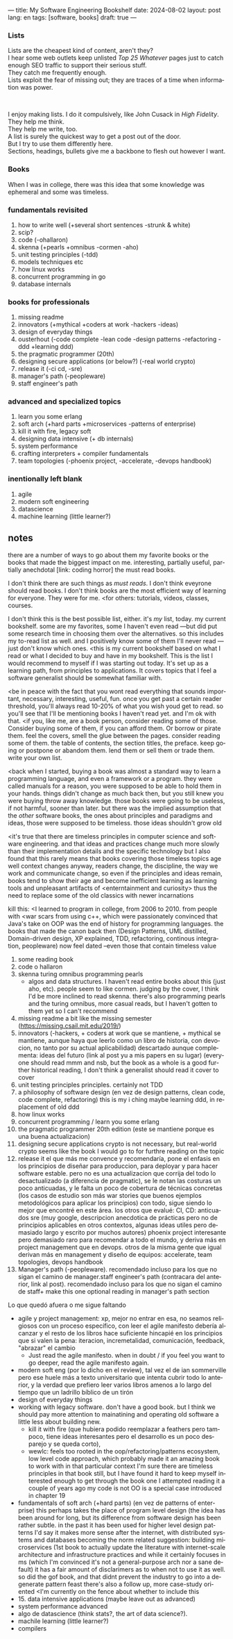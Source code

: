 ---
title: My Software Engineering Bookshelf
date: 2024-08-02
layout: post
lang: en
tags: [software, books]
draft: true
---
#+OPTIONS: toc:nil num:nil
#+LANGUAGE: en

*** Lists
Lists are the cheapest kind of content, aren't they?\\
I hear some web outlets keep unlisted /Top 25 Whatever/ pages just to catch enough SEO traffic to support their serious stuff.\\
They catch me frequently enough.\\
Lists exploit the fear of missing out; they are traces of a time when information was power.
#+BEGIN_EXPORT html
<br/>
<div></div>
#+END_EXPORT

I enjoy making lists. I do it compulsively, like John Cusack in /High Fidelity/. They help me think.\\
They help me write, too.\\
A list is surely the quickest way to get a post out of the door.\\
But I try to use them differently here.\\
Sections, headings, bullets give me a backbone to flesh out however I want.

*** Books
When I was in college, there was this idea that some knowledge was ephemeral and some was timeless.


*** fundamentals revisited
1. how to write well (+several short sentences -strunk & white)
2. scip?
3. code (-ohallaron)
4. skenna (+pearls +omnibus -cormen -aho)
5. unit testing principles (-tdd)
6. models techniques etc
7. how linux works
8. concurrent programming in go
9. database internals

*** books for professionals
1. missing readme
2. innovators (+mythical +coders at work -hackers -ideas)
3. design of everyday things
4. ousterhout (-code complete -lean code -design patterns -refactoring -ddd +learning ddd)
5. the pragmatic programmer (20th)
6. designing secure applications (or below?) (-real world crypto)
7. release it (-ci cd, -sre)
8. manager's path (-peopleware)
9. staff engineer's path

*** advanced and specialized topics
1. learn you some erlang
2. soft arch (+hard parts +microservices -patterns of enterprise)
3. kill it with fire, legacy soft
4. designing data intensive (+ db internals)
5. system performance
6. crafting interpreters + compiler fundamentals
7. team topologies (-phoenix project, -accelerate, -devops handbook)

*** inentionally left blank
1. agile
2. modern soft engineering
3. datascience
4. machine learning (little learner?)

** notes
there are a number of ways to go about them
my favorite books or the books that made the biggest impact on me. interesting, partially useful, partially anechdotal [link: coding horror]
the must read books.

I don't think there are such things as /must reads/. I don't think eveyrone should read books. I don't think books are the most efficient way of learning for everyone. They were for me.
<for others: tutorials, videos, classes, courses.

I don't think this is the best possible list, either. it's /my/ list, today. my current bookshelf. some are my favorites, some I haven't even read ---but did put some research time in choosing them over the alternatives.
so this includes my to-read list as well. and I positively know some of them I'll never read ---just don't know which ones.
<this is my current bookshelf based on what I read or what I decided to buy and have in my bookshelf. This is the list I would recommend to myself if I was starting out today. It's set up as a learning path, from principles to applications. It covers topics that I feel a software generalist should be somewhat familiar with.

<be in peace with the fact that you wont read everything that sounds important, necessary, interesting, useful, fun. once you get past a certain reader threshold, you'll always read 10-20% of what you wish youd get to read.
so you'll see that I'll be mentioning books I haven't read yet. and I'm ok with that.
<if you, like me, are a book person, consider reading some of those.
Consider buying some of them, if you can afford them. Or borrow or pirate them. feel the covers, smell the glue between the pages. consider reading some of them. the table of contents, the section titles, the preface. keep going or postpone or abandom them. lend them or sell them or trade them. write your own list.

<back when I started, buying a book was almost a standard way to learn a programming language, and even a framework or a program. they were called manuals for a reason, you were supposed to be able to hold them in your hands.
things didn't change as much back then, but you still knew you were buying throw away knowledge. those books were going to be useless, if not harmful, sooner than later.
but there was the implied assumption that the /other/ software books, the ones about principles and paradigms and ideas, those were supposed to be timeless. those ideas shouldn't grow old

<it's true that there are timeless principles in computer science and software engineering. and that ideas and practices change much more slowly than their implementation details and the specific technology
but I also found that this rarely means that books covering those timeless topics age well
context changes anyway, readers change, the discipline, the way we work and communicate change, so even if the principles and ideas remain, books tend to show their age and become inefficient learning as learning tools and unpleasant artifacts of <enterntainment and curiosity>
thus the need to replace some of the old classics with newer incarnations

kill this: <I learned to program in college, from 2006 to 2010.
from people with <war scars from using c++, which were passionately convinced that Java's take on OOP was the end of history for programming languages.
the books that made the canon back then (Design Patterns, UML distilled, Domain-driven design, XP explained, TDD, refactoring, continous integration, peopleware) now feel dated --even those that contain timeless value

1. some reading book
2. code
   o hallaron
3. skenna
   turing omnibus
   programming pearls
   - algos and data structures. I haven't read entire books about this (just aho, etc). people seem to like cormen. judging by the cover, I think I'd be more inclined to read skenna. there's also programming pearls and the turing omnibus, more casual reads, but I haven't gotten to them yet so I can't recommend
4. missing readme
   a bit like the missing semester (https://missing.csail.mit.edu/2019/)
5. innovators (-hackers, + coders at work que se mantiene, + mythical se mantiene, aunque haya que leerlo como un libro de historia, con devocion, no tanto por su actual aplicabilidad)
   descartado aunque complementa: ideas del futuro (link al post yu a mis papers en su lugar)
   (everyone should read mmm and nsb, but the book as a whole is a good further historical reading, I don't think a generalist should read it cover to cover
6. unit testing principles
   principles. certainly not TDD
7. a philosophy of software design (en vez de design patterns, clean code, code complete, refactoring)
   this is my i ching
   maybe learning ddd, in replacement of old ddd
8. how linux works
9. concurrent programming / learn you some erlang
10. the pragmatic programmer 20th edition (este se mantiene porque es una buena actualizacion)
11. designing secure applications
    crypto is not necessary, but real-world crypto seems like the book I would go to for furthre reading on the topic
12. release it
    el que más me convence y recomendaría, pone el enfasis en los principios de diseñar para produccion, para deployar y para hacer software estable.
    pero no es una actualizacion que corrija del todo lo desactualizado (a diferencia de pragmatic), se le notan las costuras un poco anticuadas, y le falta un poco de cobertura
    de técnicas concretas (los casos de estudio son más war stories que buenos ejemplos metodológicos para aplicar los principios)
    con todo, sigue siendo lo mejor que encontré en este área. los otros que evalué:
    CI, CD: anticuados
    sre (muy google, descripcion anecdotica de prácticas pero no de principios aplicables en otros contextos, algunas ideas utiles pero demasiado largo y escrito por muchos autores)
    phoenix project interesante pero demasiado raro para recomendar a todo el mundo, y deriva más en project management que en devops. otros de la misma gente que igual derivan más en management y diseño de equipos: accelerate, team topologies, devops handbook
13. Manager's path (-peopleware). recomendado incluso para los que no sigan el camino de manager.staff engineer's path (contracara del anterior, link al post). recomendado incluso para los que no sigan el camino de staff+ make this one optional reading in manager's path section

Lo que quedó afuera o me sigue faltando
   - agile y project management: xp, mejor no entrar en esa, no seamos religiosos con un proceso específico, con leer el agile manifesto debería alcanzar y el resto de los libros hace suficiente hincapié en los principios que si valen la pena: iteracion, incremetalidad, comunicación, feedback, "abrazar" el cambio
     - Just read the agile manifesto. when in doubt / if you feel you want to go deeper, read the agile manifesto again.
   - modern soft eng (por lo dicho en el review), tal vez el de ian sommerville pero ese huele más a texto universitario que intenta cubrir todo lo anterior, y la verdad que prefiero leer varios libros amenos a lo largo del tiempo que un ladrillo bíblico de un tirón
   - design of everyday things
   - working with legacy software. don't have a good book. but I think we should pay more attention to mainatining and operating old software a little less about building new.
     - kill it with fire (que hubiera podido reemplazar a feathers pero tampoco, tiene ideas interesantes pero el desarrollo es un poco desparejo y se queda corto),
     - wewlc: feels too rooted in the oop/refactoring/patterns ecosystem, low level code approach, which probably made it an amazing book to work with in that particular context
       I'm sure there are timeless principles in that book still, but I have found it hard to keep myself interested enough to get through the book one I attempted reading it a couple of years ago
       my code is not OO is a special case introduced in chapter 19
   - fundamentals of soft arch (+hard parts) (en vez de patterns of enterprise)
    this perhaps takes the place of program level design
    (the idea has been around for long, but its difference from software design has been rather subtle.
    in the past it has been used for higher level design patterns
    I'd say it makes more sense after the internet, with distributed systems and databases becoming the norm
    related suggestion: building microservices
    (1st book to actually update the literature with internet-scale architecture and infrastructure practices
    and while it certainly focuses in ms (which I'm convinced it's not a general-purpose arch nor a sane default)
    it has a fair amount of disclarimers as to when not to use it as well. so did the gof book, and that didnt prevent the industry to go into a degenerate pattern feast
    there's also a follow up, more case-study oriented
    <I'm currently on the fence about whether to include this
   - 15. data intensive applications
    (maybe leave out as advanced)
   - system performance advanced
   - algo de datascience (think stats?, the art of data science?).
   - machile learning (little learner?)
   - compilers
